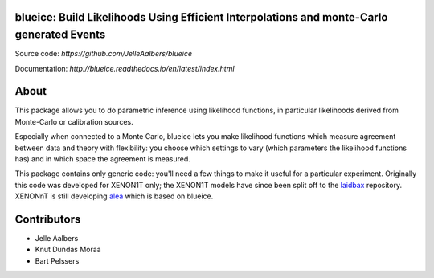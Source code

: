blueice: Build Likelihoods Using Efficient Interpolations and monte-Carlo generated Events
==========================================================================================
.. image:: https://github.com/JelleAalbers/blueice/actions/workflows/pytest.yml/badge.svg?branch=master
    :target: https://github.com/JelleAalbers/blueice/actions/workflows/pytest.yml
.. image:: https://coveralls.io/repos/github/JelleAalbers/blueice/badge.svg?branch=master
    :target: https://coveralls.io/github/JelleAalbers/blueice?branch=master
.. image:: https://readthedocs.org/projects/blueice/badge/?version=latest
         :target: http://blueice.readthedocs.org/en/latest/?badge=latest
         :alt: Documentation Status
.. image:: https://zenodo.org/badge/65375508.svg
   :target: https://zenodo.org/badge/latestdoi/65375508

Source code: `https://github.com/JelleAalbers/blueice`

Documentation: `http://blueice.readthedocs.io/en/latest/index.html`

About
=====
This package allows you to do parametric inference using likelihood functions, in particular likelihoods derived from Monte-Carlo or calibration sources.

Especially when connected to a Monte Carlo, blueice lets you make likelihood functions which measure agreement between data and theory with flexibility: you choose which settings to vary (which parameters the likelihood functions has) and in which space the agreement is measured.

This package contains only generic code: you'll need a few things to make it useful for a particular experiment. Originally this code was developed for XENON1T only; the XENON1T models have since been split off to the `laidbax <https://github.com/XENON1T/laidbax>`_ repository. XENONnT is still developing `alea <https://github.com/XENONnT/alea>`_ which is based on blueice.


Contributors
============
* Jelle Aalbers
* Knut Dundas Moraa
* Bart Pelssers
